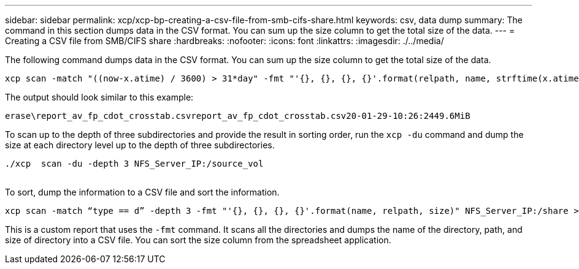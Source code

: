 ---
sidebar: sidebar
permalink: xcp/xcp-bp-creating-a-csv-file-from-smb-cifs-share.html
keywords: csv, data dump
summary: The command in this section dumps data in the CSV format. You can sum up the size column to get the total size of the data.
---
= Creating a CSV file from SMB/CIFS share
:hardbreaks:
:nofooter:
:icons: font
:linkattrs:
:imagesdir: ./../media/

//
// This file was created with NDAC Version 2.0 (August 17, 2020)
//
// 2021-09-20 14:39:42.322128
//

[.lead]
The following command dumps data in the CSV format. You can sum up the size column to get the total size of the data.

....
xcp scan -match "((now-x.atime) / 3600) > 31*day" -fmt "'{}, {}, {}, {}'.format(relpath, name, strftime(x.atime, '%y-%m-%d-%H:%M:%S'), humanize_size(size))" -preserve-atime  >file.csv
....

The output should look similar to this example:

....
erase\report_av_fp_cdot_crosstab.csvreport_av_fp_cdot_crosstab.csv20-01-29-10:26:2449.6MiB
....

To scan up to the depth of three subdirectories and provide the result in sorting order, run the `xcp -du` command and dump the size at each directory level up to the depth of three subdirectories.

....
./xcp  scan -du -depth 3 NFS_Server_IP:/source_vol
 
....

To sort, dump the information to a CSV file and sort the information.

....
xcp scan -match “type == d” -depth 3 -fmt "'{}, {}, {}, {}'.format(name, relpath, size)" NFS_Server_IP:/share > directory_report.csv
....

This is a custom report that uses the `-fmt` command. It scans all the directories and dumps the name of the directory, path, and size of directory into a CSV file. You can sort the size column from the spreadsheet application.
